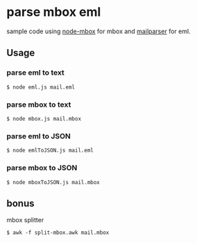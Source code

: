 * parse mbox eml

sample code using [[https://github.com/robertklep/node-mbox][node-mbox]] for mbox and [[https://github.com/andris9/mailparser][mailparser]] for eml.

** Usage

*** parse eml to text
#+BEGIN_SRC shell
  $ node eml.js mail.eml
#+END_SRC

*** parse mbox to text
#+BEGIN_SRC shell
  $ node mbox.js mail.mbox
#+END_SRC

*** parse eml to JSON
#+BEGIN_SRC shell
  $ node emlToJSON.js mail.eml
#+END_SRC

*** parse mbox to JSON
#+BEGIN_SRC shell
  $ node mboxToJSON.js mail.mbox
#+END_SRC

** bonus
   mbox splitter
#+BEGIN_SRC shell
  $ awk -f split-mbox.awk mail.mbox
#+END_SRC
